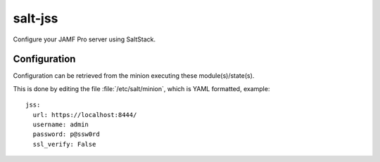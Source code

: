 ========
salt-jss
========

Configure your JAMF Pro server using SaltStack.


Configuration
-------------

Configuration can be retrieved from the minion executing these module(s)/state(s).

This is done by editing the file :file:`/etc/salt/minion`, which is YAML formatted, example::

	jss:
	  url: https://localhost:8444/
	  username: admin
	  password: p@ssw0rd
	  ssl_verify: False
